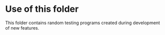 * Use of this folder

This folder contains random testing programs created during
development of new features.
